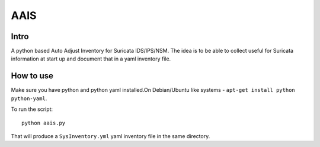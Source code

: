 =====
AAIS  
=====

Intro
=====

A python based Auto Adjust Inventory for Suricata IDS/IPS/NSM. 
The idea is to be able to collect useful for Suricata information at start up and document that in a yaml inventory file.



How to use
==========

Make sure you have python and python yaml installed.On Debian/Ubuntu like systems - ``apt-get install python python-yaml``.

To run the script: ::

 python aais.py

That will produce a ``SysInventory.yml`` yaml inventory file in the same directory.
